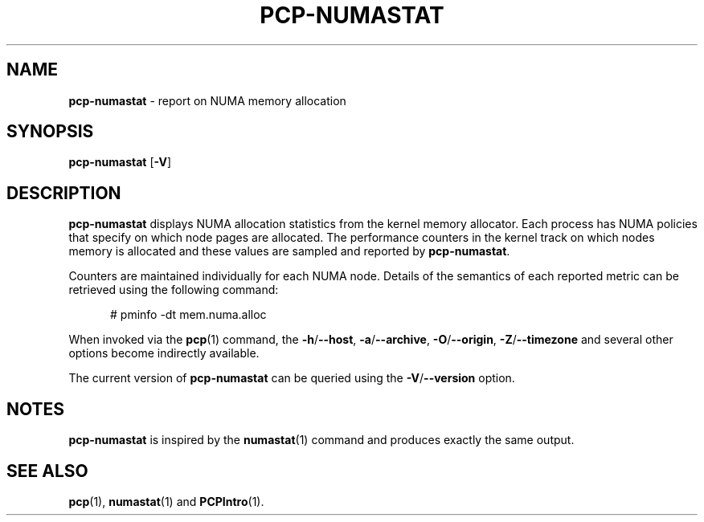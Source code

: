 .TH PCP-NUMASTAT 1 "PCP" "Performance Co-Pilot"
.SH NAME
\f3pcp-numastat\f1 \- report on NUMA memory allocation
.SH SYNOPSIS
\f3pcp-numastat\f1
[\f3\-V\f1]
.SH DESCRIPTION
.B pcp-numastat
displays NUMA allocation statistics from the kernel memory
allocator.
Each process has NUMA policies that specify on which node
pages are allocated.
The performance counters in the kernel track on which
nodes memory is allocated and these values are sampled and
reported by
.BR pcp-numastat .
.PP
Counters are maintained individually for each NUMA node.
Details of the semantics of each reported metric can be
retrieved using the following command:
.P
.ft CW
.nf
.in +0.5i
# pminfo \(hydt mem.numa.alloc
.in
.fi
.PP
When invoked via the
.BR pcp (1)
command, the
.BR \-h /\c
.BR \-\-host ,
.BR \-a /\c
.BR \-\-archive ,
.BR \-O /\c
.BR \-\-origin ,
.BR \-Z /\c
.BR \-\-timezone
and several other options become indirectly available.
.PP
The current version of
.B pcp-numastat
can be queried using the
.BR \-V /\c
.B \-\-version
option.
.SH NOTES
.B pcp-numastat
is inspired by the
.BR numastat (1)
command and produces exactly the same output.
.SH "SEE ALSO"
.BR pcp (1),
.BR numastat (1)
and
.BR PCPIntro (1).
